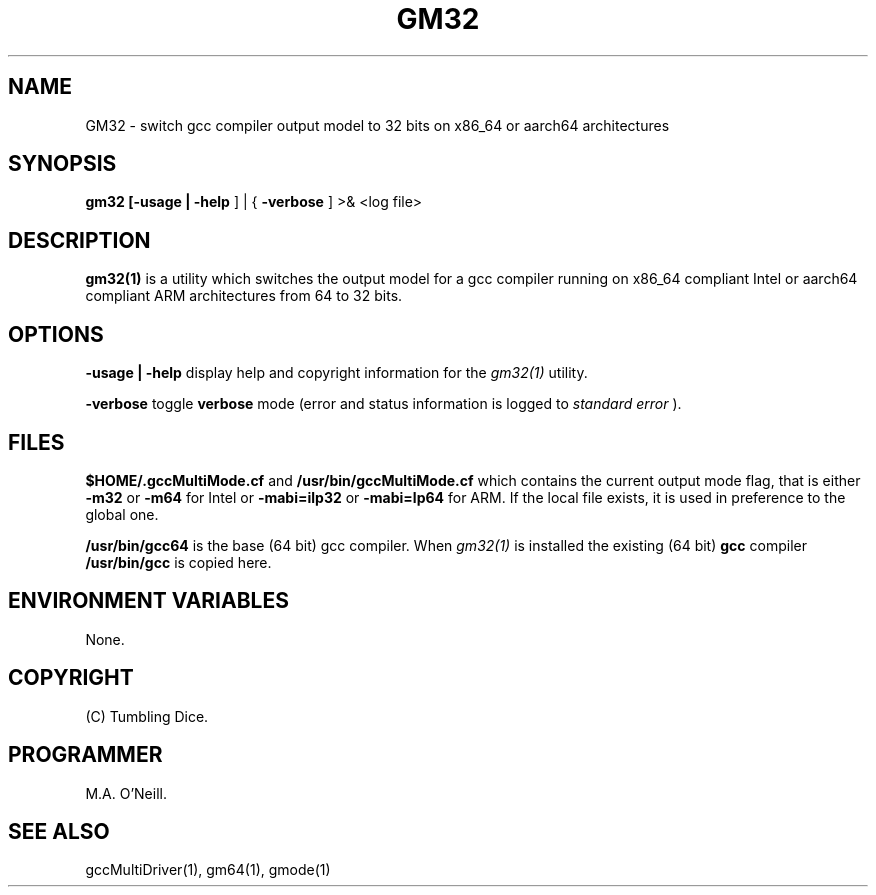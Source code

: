 .TH GM32 1 "25th September 2019" "PUPS build tools" "PUPS build tools"

.SH NAME
GM32 \- switch gcc compiler output model to 32 bits on x86_64 or aarch64 architectures 
.br

.SH SYNOPSIS
.B gm32 
.B
[-usage | -help
] | {
.B -verbose
]
>& <log file>
.br

.SH DESCRIPTION
.B gm32(1)
is a utility which switches the output model for a gcc compiler running on x86_64
compliant Intel or aarch64 compliant ARM architectures from 64 to 32 bits.
.br


.SH OPTIONS

.B -usage | -help
display help and copyright information for the
.I gm32(1)
utility.
.br

.B -verbose
toggle
.B verbose
mode (error and status information is logged to
.I standard error
).
.br

.SH FILES

.B $HOME/.gccMultiMode.cf
and
.B /usr/bin/gccMultiMode.cf
which contains the current output mode flag, that is either
.B -m32
or
.B -m64
for Intel or
.B -mabi=ilp32
or
.B -mabi=lp64
for ARM. If the local file exists, it is used in preference to the global one.
.br

.B /usr/bin/gcc64
is the base (64 bit) gcc compiler. When
.I gm32(1)
is installed the existing (64 bit)
.B gcc
compiler
.B /usr/bin/gcc
is copied here.
.br

.SH ENVIRONMENT VARIABLES
None.
.br

.SH COPYRIGHT
(C) Tumbling Dice.
.br

.SH PROGRAMMER
M.A. O'Neill.
.br

.SH SEE ALSO
gccMultiDriver(1), gm64(1), gmode(1)
.br
